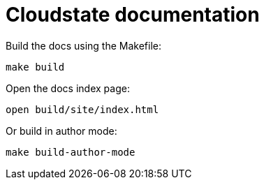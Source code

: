 = Cloudstate documentation

Build the docs using the Makefile:

....
make build
....

Open the docs index page:

....
open build/site/index.html
....

Or build in author mode:

....
make build-author-mode
....
